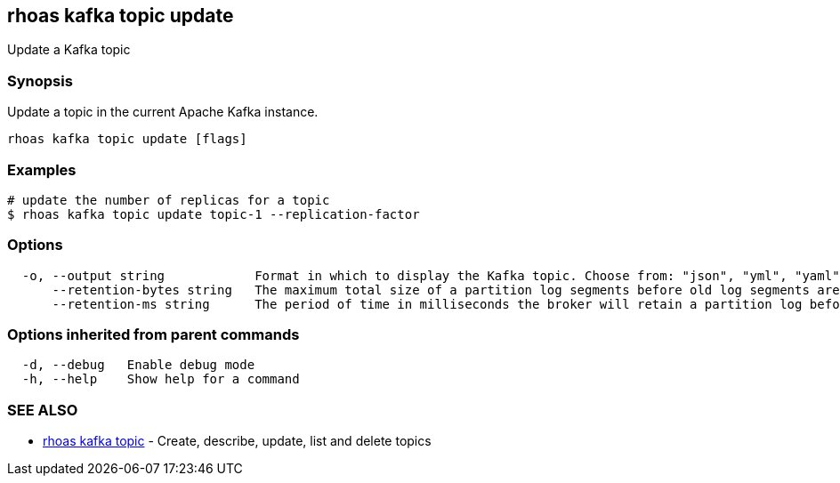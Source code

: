 == rhoas kafka topic update

ifdef::env-github,env-browser[:relfilesuffix: .adoc]

Update a Kafka topic

=== Synopsis

Update a topic in the current Apache Kafka instance.


....
rhoas kafka topic update [flags]
....

=== Examples

....
# update the number of replicas for a topic
$ rhoas kafka topic update topic-1 --replication-factor 

....

=== Options

....
  -o, --output string            Format in which to display the Kafka topic. Choose from: "json", "yml", "yaml" (default "json")
      --retention-bytes string   The maximum total size of a partition log segments before old log segments are deleted to free up space
      --retention-ms string      The period of time in milliseconds the broker will retain a partition log before deleting it
....

=== Options inherited from parent commands

....
  -d, --debug   Enable debug mode
  -h, --help    Show help for a command
....

=== SEE ALSO

* link:rhoas_kafka_topic{relfilesuffix}[rhoas kafka topic]	 - Create, describe, update, list and delete topics

